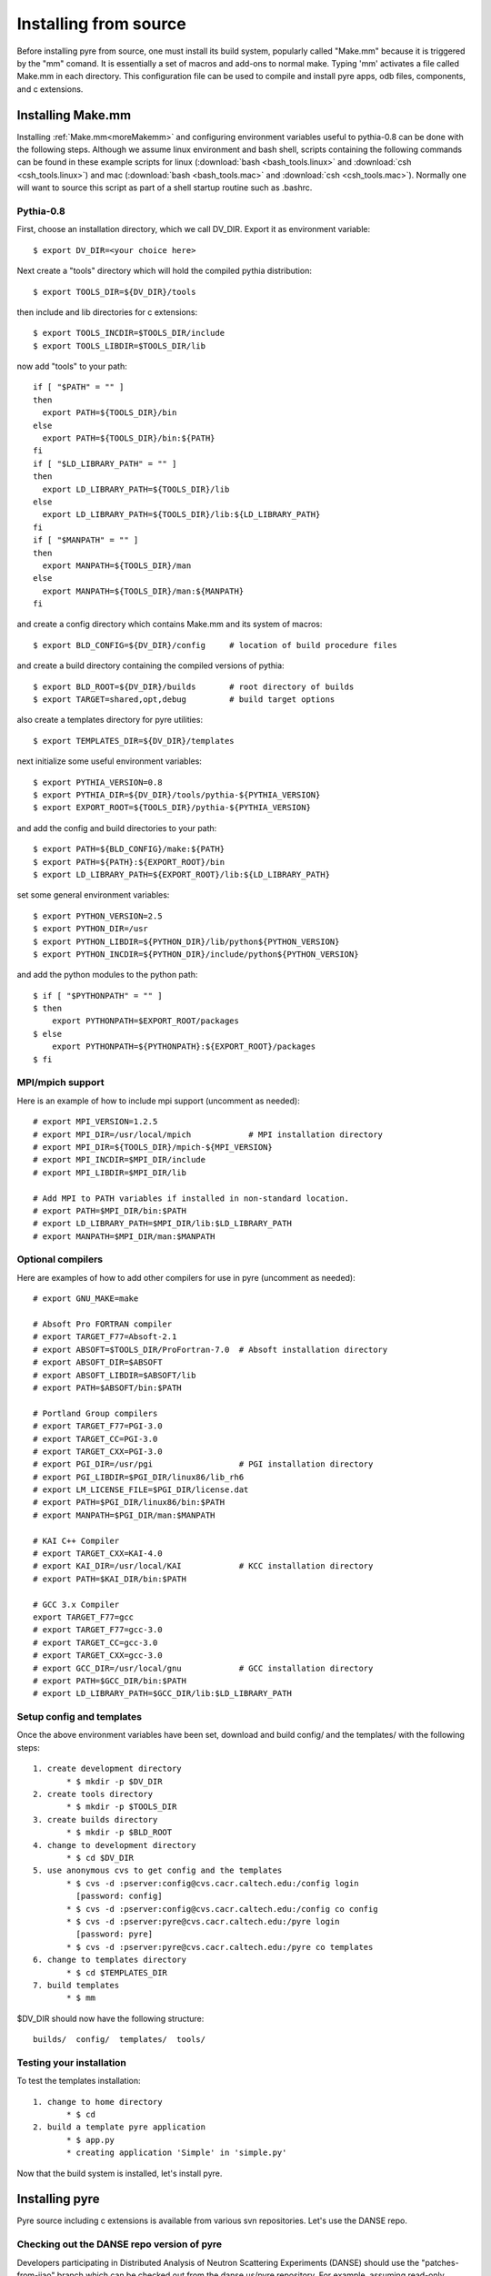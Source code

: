 .. _advancedInstall:

Installing from source
======================

Before installing pyre from source, one must install its build system, popularly called "Make.mm" because it is triggered by the "mm" comand.  It is essentially a set of macros and add-ons to normal make.  Typing 'mm' activates a file called Make.mm in each directory.  This configuration file can be used to compile and install pyre apps, odb files, components, and c extensions.

.. _make-mm:

Installing Make.mm
^^^^^^^^^^^^^^^^^^

Installing :ref:`Make.mm<moreMakemm>` and configuring environment variables useful to pythia-0.8 can be done with the following steps.  Although we assume linux environment and bash shell, scripts containing the following commands can be found in these example scripts for linux (:download:`bash <bash_tools.linux>` and :download:`csh <csh_tools.linux>`) and mac (:download:`bash <bash_tools.mac>` and :download:`csh <csh_tools.mac>`).  Normally one will want to source this script as part of a shell startup routine such as .bashrc.

Pythia-0.8
""""""""""

First, choose an installation directory, which we call DV_DIR.  Export it as environment variable::

  $ export DV_DIR=<your choice here>         

Next create a "tools" directory which will hold the compiled pythia distribution::

  $ export TOOLS_DIR=${DV_DIR}/tools      

then include and lib directories for c extensions::
 
  $ export TOOLS_INCDIR=$TOOLS_DIR/include
  $ export TOOLS_LIBDIR=$TOOLS_DIR/lib

now add "tools" to your path::

  if [ "$PATH" = "" ]
  then
    export PATH=${TOOLS_DIR}/bin
  else
    export PATH=${TOOLS_DIR}/bin:${PATH}
  fi
  if [ "$LD_LIBRARY_PATH" = "" ]
  then
    export LD_LIBRARY_PATH=${TOOLS_DIR}/lib
  else
    export LD_LIBRARY_PATH=${TOOLS_DIR}/lib:${LD_LIBRARY_PATH}
  fi
  if [ "$MANPATH" = "" ]
  then
    export MANPATH=${TOOLS_DIR}/man
  else
    export MANPATH=${TOOLS_DIR}/man:${MANPATH}
  fi

and create a config directory which contains Make.mm and its system of macros::

  $ export BLD_CONFIG=${DV_DIR}/config     # location of build procedure files

and create a build directory containing the compiled versions of pythia::

  $ export BLD_ROOT=${DV_DIR}/builds       # root directory of builds
  $ export TARGET=shared,opt,debug         # build target options

also create a templates directory for pyre utilities::

  $ export TEMPLATES_DIR=${DV_DIR}/templates

next initialize some useful environment variables::

  $ export PYTHIA_VERSION=0.8
  $ export PYTHIA_DIR=${DV_DIR}/tools/pythia-${PYTHIA_VERSION}
  $ export EXPORT_ROOT=${TOOLS_DIR}/pythia-${PYTHIA_VERSION}

and add the config and build directories to your path::

  $ export PATH=${BLD_CONFIG}/make:${PATH}
  $ export PATH=${PATH}:${EXPORT_ROOT}/bin
  $ export LD_LIBRARY_PATH=${EXPORT_ROOT}/lib:${LD_LIBRARY_PATH}

set some general environment variables::

  $ export PYTHON_VERSION=2.5
  $ export PYTHON_DIR=/usr
  $ export PYTHON_LIBDIR=${PYTHON_DIR}/lib/python${PYTHON_VERSION}
  $ export PYTHON_INCDIR=${PYTHON_DIR}/include/python${PYTHON_VERSION}

and add the python modules to the python path::

  $ if [ "$PYTHONPATH" = "" ]
  $ then
      export PYTHONPATH=$EXPORT_ROOT/packages
  $ else
      export PYTHONPATH=${PYTHONPATH}:${EXPORT_ROOT}/packages
  $ fi


MPI/mpich support
"""""""""""""""""

Here is an example of how to include mpi support (uncomment as needed)::

  # export MPI_VERSION=1.2.5
  # export MPI_DIR=/usr/local/mpich            # MPI installation directory
  # export MPI_DIR=${TOOLS_DIR}/mpich-${MPI_VERSION}
  # export MPI_INCDIR=$MPI_DIR/include
  # export MPI_LIBDIR=$MPI_DIR/lib

  # Add MPI to PATH variables if installed in non-standard location.
  # export PATH=$MPI_DIR/bin:$PATH
  # export LD_LIBRARY_PATH=$MPI_DIR/lib:$LD_LIBRARY_PATH
  # export MANPATH=$MPI_DIR/man:$MANPATH


Optional compilers 
""""""""""""""""""

Here are examples of how to add other compilers for use in pyre (uncomment as needed)::

  # export GNU_MAKE=make

  # Absoft Pro FORTRAN compiler
  # export TARGET_F77=Absoft-2.1
  # export ABSOFT=$TOOLS_DIR/ProFortran-7.0  # Absoft installation directory
  # export ABSOFT_DIR=$ABSOFT
  # export ABSOFT_LIBDIR=$ABSOFT/lib
  # export PATH=$ABSOFT/bin:$PATH

  # Portland Group compilers
  # export TARGET_F77=PGI-3.0
  # export TARGET_CC=PGI-3.0
  # export TARGET_CXX=PGI-3.0
  # export PGI_DIR=/usr/pgi                  # PGI installation directory
  # export PGI_LIBDIR=$PGI_DIR/linux86/lib_rh6
  # export LM_LICENSE_FILE=$PGI_DIR/license.dat
  # export PATH=$PGI_DIR/linux86/bin:$PATH
  # export MANPATH=$PGI_DIR/man:$MANPATH

  # KAI C++ Compiler
  # export TARGET_CXX=KAI-4.0
  # export KAI_DIR=/usr/local/KAI            # KCC installation directory
  # export PATH=$KAI_DIR/bin:$PATH

  # GCC 3.x Compiler
  export TARGET_F77=gcc
  # export TARGET_F77=gcc-3.0
  # export TARGET_CC=gcc-3.0
  # export TARGET_CXX=gcc-3.0
  # export GCC_DIR=/usr/local/gnu            # GCC installation directory
  # export PATH=$GCC_DIR/bin:$PATH
  # export LD_LIBRARY_PATH=$GCC_DIR/lib:$LD_LIBRARY_PATH


Setup config and templates
""""""""""""""""""""""""""

Once the above environment variables have been set, download and build config/ and the templates/ with the following steps::

   1. create development directory
          * $ mkdir -p $DV_DIR 
   2. create tools directory
          * $ mkdir -p $TOOLS_DIR 
   3. create builds directory
          * $ mkdir -p $BLD_ROOT 
   4. change to development directory
          * $ cd $DV_DIR 
   5. use anonymous cvs to get config and the templates
          * $ cvs -d :pserver:config@cvs.cacr.caltech.edu:/config login
            [password: config]
          * $ cvs -d :pserver:config@cvs.cacr.caltech.edu:/config co config
          * $ cvs -d :pserver:pyre@cvs.cacr.caltech.edu:/pyre login
            [password: pyre]
          * $ cvs -d :pserver:pyre@cvs.cacr.caltech.edu:/pyre co templates 
   6. change to templates directory
          * $ cd $TEMPLATES_DIR 
   7. build templates
          * $ mm 

$DV_DIR should now have the following structure::

  builds/  config/  templates/  tools/


Testing your installation
"""""""""""""""""""""""""

To test the templates installation::

   1. change to home directory
          * $ cd 
   2. build a template pyre application
          * $ app.py
          * creating application 'Simple' in 'simple.py'

Now that the build system is installed, let's install pyre. 

Installing pyre
^^^^^^^^^^^^^^^

Pyre source including c extensions is available from various svn repositories.  Let's use the DANSE repo.

Checking out the DANSE repo version of pyre
"""""""""""""""""""""""""""""""""""""""""""

Developers participating in Distributed Analysis of Neutron Scattering Experiments (DANSE) should use the "patches-from-jiao" branch which can be checked out from the danse.us/pyre repository.  For example, assuming read-only access::

  $ svn co svn://svn@danse.us/pyre/branches/patches-from-jiao

Read and write access can be obtained by joining the DANSE project and by filling out a `CACR Account request form <http://www.cacr.caltech.edu/main/?page_id=89>`_ for the DANSE project.   

Now go to the base directory of pyre::

  $ cd patches-from-jiao
  $ mm

and type 'mm'.  To test the installation, change to the pyre tests directory::

  $ cd $PYTHIA_DIR/packages/pyre/tests/applications 
  $ python hello.py --name=NewPyreUser
  Good morning NewPyreUser!

and run the hello.py test.  If you have installed the pure python version of pyre from egg or zip previously, uninstall it before trying these tests.


Installing other pythia-0.8 packages
^^^^^^^^^^^^^^^^^^^^^^^^^^^^^^^^^^^^

Any package that depends on pyre probably also uses Make.mm as it's build system.  To install it, one may follow the same procedure as above and type 'mm' in the top level directory.

